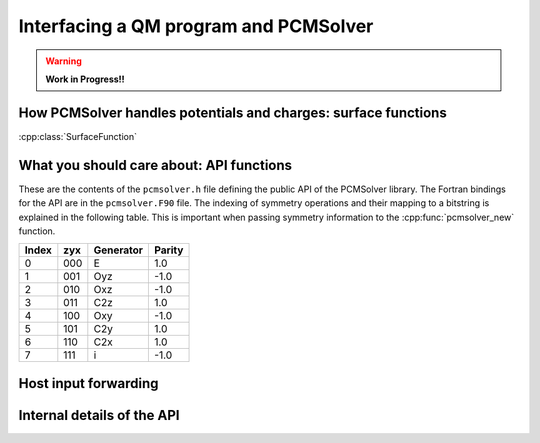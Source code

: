 Interfacing a QM program and PCMSolver
======================================

.. warning::

   **Work in Progress!!**

How PCMSolver handles potentials and charges: surface functions
---------------------------------------------------------------

:cpp:class:`SurfaceFunction`

What you should care about: API functions
-----------------------------------------

These are the contents of the ``pcmsolver.h`` file defining
the public API of the PCMSolver library. The Fortran bindings
for the API are in the ``pcmsolver.F90`` file.
The indexing of symmetry operations and their mapping to a bitstring
is explained in the following table. This is important when passing
symmetry information to the :cpp:func:`pcmsolver_new` function.

.. _symmetry-ops:

===== === ========= ======
Index zyx Generator Parity
===== === ========= ======
  0   000     E       1.0
  1   001    Oyz     -1.0
  2   010    Oxz     -1.0
  3   011    C2z      1.0
  4   100    Oxy     -1.0
  5   101    C2y      1.0
  6   110    C2x      1.0
  7   111     i      -1.0
===== === ========= ======


.. doxygenfile:: mock_pcmsolver.h
   :project: PCMSolver

Host input forwarding
---------------------

.. doxygenstruct:: PCMInput
   :project: PCMSolver

Internal details of the API
---------------------------

.. doxygenclass:: Meddle
   :project: PCMSolver
